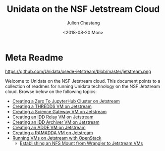#+OPTIONS: ':nil *:t -:t ::t <:t H:3 \n:nil ^:t arch:headline author:t
#+OPTIONS: broken-links:nil c:nil creator:nil d:(not "LOGBOOK") date:t e:t
#+OPTIONS: email:nil f:t inline:t num:nil p:nil pri:nil prop:nil stat:t tags:t
#+OPTIONS: tasks:t tex:t timestamp:t title:t toc:nil todo:t |:t
#+TITLE: Unidata on the NSF Jetstream Cloud
#+DATE: <2018-08-20 Mon>
#+AUTHOR: Julien Chastang
#+EMAIL: chastang@ucar.edu
#+LANGUAGE: en
#+SELECT_TAGS: export
#+EXCLUDE_TAGS: noexport
#+CREATOR: Emacs 26.1 (Org mode 9.1.6)

* Meta Readme

#+CAPTION: Jetstream
#+NAME: Jetstream
https://github.com/Unidata/xsede-jetstream/blob/master/jetstream.png

Welcome to Unidata on the NSF Jetstream cloud. This document points to a collection of readmes for running Unidata technology on the NSF Jetstream cloud. Browse below on the following topics:

- [[https://github.com/Unidata/xsede-jetstream/blob/master/vms/jupyter/readme.md][Creating a Zero To JupyterHub Cluster on Jetstream]]
- [[https://github.com/Unidata/xsede-jetstream/blob/master/vms/thredds/readme.md][Creating a THREDDS VM on Jetstream]]
- [[https://github.com/Unidata/xsede-jetstream/blob/master/vms/science-gateway/readme.md][Creating a Science Gateway VM on Jetstream]]
- [[https://github.com/Unidata/xsede-jetstream/tree/master/vms/idd-relay][Creating an IDD Relay VM on Jetstream]]
- [[https://github.com/Unidata/xsede-jetstream/tree/master/vms/idd-archiver][Creating an IDD Archiver VM on Jetstream]]
- [[https://github.com/Unidata/xsede-jetstream/blob/master/vms/mcidas/readme.md][Creating an ADDE VM on Jetstream]]
- [[https://github.com/Unidata/xsede-jetstream/blob/master/vms/ramadda/readme.md][Creating a RAMADDA VM on Jetstream]]
- [[https://github.com/Unidata/xsede-jetstream/blob/master/openstack/readme.md][Running VMs on Jetstream with OpenStack]]
  - [[https://github.com/Unidata/xsede-jetstream/blob/master/openstack/wrangler.md][Establishing an NFS Mount from Wrangler to Jetstream VMs]]
